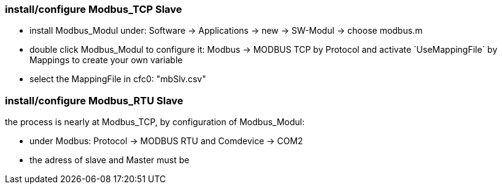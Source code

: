 === install/configure Modbus_TCP Slave

    - install Modbus_Modul under: Software -> Applications -> new -> SW-Modul -> choose modbus.m
    - double click Modbus_Modul to configure it: Modbus -> MODBUS TCP by Protocol and activate `UseMappingFile´ by Mappings to create your own variable
    - select the MappingFile in cfc0: "mbSlv.csv"
    
    
    
    
    
    
    
=== install/configure Modbus_RTU Slave

the process is nearly at Modbus_TCP, by configuration of Modbus_Modul:

    - under Modbus: Protocol -> MODBUS RTU and Comdevice -> COM2


    - the adress of slave and Master must be 
